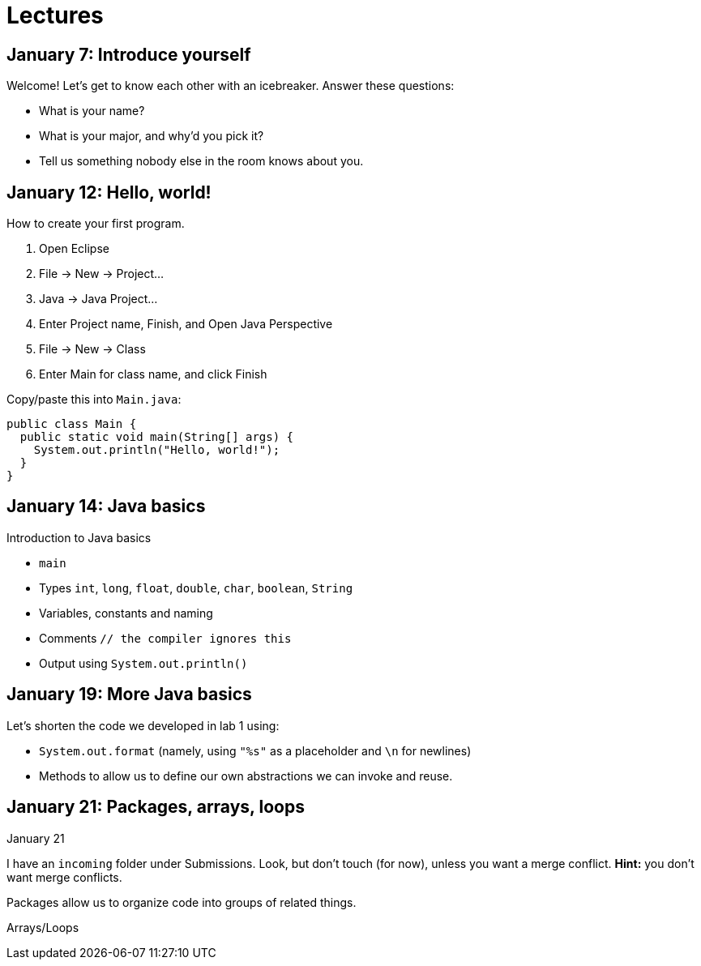 = Lectures

== January 7: Introduce yourself

Welcome! Let's get to know each other with an icebreaker. Answer these questions:

* What is your name?
* What is your major, and why'd you pick it?
* Tell us something nobody else in the room knows about you.

== January 12: Hello, world!

How to create your first program.

. Open Eclipse
. File -> New -> Project...
. Java -> Java Project...
. Enter Project name, Finish, and Open Java Perspective
. File -> New -> Class
. Enter Main for class name, and click Finish

Copy/paste this into `Main.java`:

----
public class Main {
  public static void main(String[] args) {
    System.out.println("Hello, world!");
  }
}
----

== January 14: Java basics

Introduction to Java basics

* `main`
* Types `int`, `long`, `float`, `double`, `char`, `boolean`, `String`
* Variables, constants and naming
* Comments `// the compiler ignores this`
* Output using `System.out.println()`

== January 19: More Java basics

Let's shorten the code we developed in lab 1 using:

* `System.out.format` (namely, using `"%s"` as a placeholder and `\n` for newlines)
* Methods to allow us to define our own abstractions we can invoke and reuse.

== January 21: Packages, arrays, loops

January 21

I have an `incoming` folder under Submissions.
Look, but don't touch (for now), unless you want a merge conflict.
*Hint:* you don't want merge conflicts.

Packages allow us to organize code into groups of related things.

Arrays/Loops
